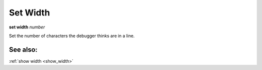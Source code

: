 .. _set_width:

Set Width
---------
**set width** *number*

Set the number of characters the debugger thinks are in a line.

See also:
+++++++++

:ref:`show width <show_width>`

